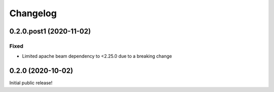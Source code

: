Changelog
=========

0.2.0.post1 (2020-11-02)
------------------------

Fixed
*****

* Limited apache beam dependency to <2.25.0 due to a breaking change

0.2.0 (2020-10-02)
------------------

Initial public release!
